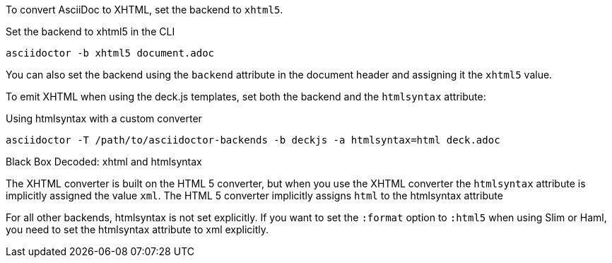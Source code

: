 ////
== XHTML
This document is included in render-documents and the user-manual.
////

To convert AsciiDoc to XHTML, set the backend to `xhtml5`.

.Set the backend to xhtml5 in the CLI
[source,console]
----
asciidoctor -b xhtml5 document.adoc
----

You can also set the backend using the `backend` attribute in the document header and assigning it the `xhtml5` value.

To emit XHTML when using the deck.js templates, set both the backend and the `htmlsyntax` attribute:

.Using htmlsyntax with a custom converter
[source,console]
----
asciidoctor -T /path/to/asciidoctor-backends -b deckjs -a htmlsyntax=html deck.adoc
----

.Black Box Decoded: xhtml and htmlsyntax
****
The XHTML converter is built on the HTML 5 converter, but when you use the XHTML converter the `htmlsyntax` attribute is implicitly assigned the value `xml`.
The HTML 5 converter implicitly assigns `html` to the htmlsyntax attribute

For all other backends, htmlsyntax is not set explicitly.
If you want to set the `:format` option to `:html5` when using Slim or Haml, you need to set the htmlsyntax attribute to xml explicitly.

// TODO: check the format code with Dan
****
